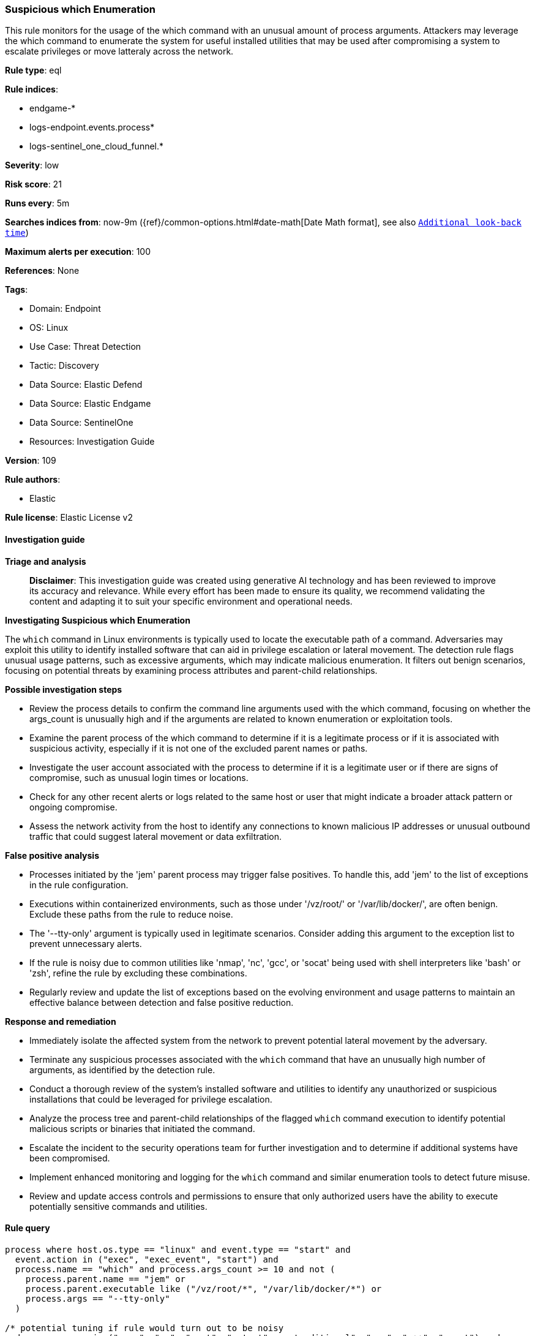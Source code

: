 [[prebuilt-rule-8-15-16-suspicious-which-enumeration]]
=== Suspicious which Enumeration

This rule monitors for the usage of the which command with an unusual amount of process arguments. Attackers may leverage the which command to enumerate the system for useful installed utilities that may be used after compromising a system to escalate privileges or move latteraly across the network.

*Rule type*: eql

*Rule indices*: 

* endgame-*
* logs-endpoint.events.process*
* logs-sentinel_one_cloud_funnel.*

*Severity*: low

*Risk score*: 21

*Runs every*: 5m

*Searches indices from*: now-9m ({ref}/common-options.html#date-math[Date Math format], see also <<rule-schedule, `Additional look-back time`>>)

*Maximum alerts per execution*: 100

*References*: None

*Tags*: 

* Domain: Endpoint
* OS: Linux
* Use Case: Threat Detection
* Tactic: Discovery
* Data Source: Elastic Defend
* Data Source: Elastic Endgame
* Data Source: SentinelOne
* Resources: Investigation Guide

*Version*: 109

*Rule authors*: 

* Elastic

*Rule license*: Elastic License v2


==== Investigation guide



*Triage and analysis*


> **Disclaimer**:
> This investigation guide was created using generative AI technology and has been reviewed to improve its accuracy and relevance. While every effort has been made to ensure its quality, we recommend validating the content and adapting it to suit your specific environment and operational needs.


*Investigating Suspicious which Enumeration*


The `which` command in Linux environments is typically used to locate the executable path of a command. Adversaries may exploit this utility to identify installed software that can aid in privilege escalation or lateral movement. The detection rule flags unusual usage patterns, such as excessive arguments, which may indicate malicious enumeration. It filters out benign scenarios, focusing on potential threats by examining process attributes and parent-child relationships.


*Possible investigation steps*


- Review the process details to confirm the command line arguments used with the which command, focusing on whether the args_count is unusually high and if the arguments are related to known enumeration or exploitation tools.
- Examine the parent process of the which command to determine if it is a legitimate process or if it is associated with suspicious activity, especially if it is not one of the excluded parent names or paths.
- Investigate the user account associated with the process to determine if it is a legitimate user or if there are signs of compromise, such as unusual login times or locations.
- Check for any other recent alerts or logs related to the same host or user that might indicate a broader attack pattern or ongoing compromise.
- Assess the network activity from the host to identify any connections to known malicious IP addresses or unusual outbound traffic that could suggest lateral movement or data exfiltration.


*False positive analysis*


- Processes initiated by the 'jem' parent process may trigger false positives. To handle this, add 'jem' to the list of exceptions in the rule configuration.
- Executions within containerized environments, such as those under '/vz/root/' or '/var/lib/docker/', are often benign. Exclude these paths from the rule to reduce noise.
- The '--tty-only' argument is typically used in legitimate scenarios. Consider adding this argument to the exception list to prevent unnecessary alerts.
- If the rule is noisy due to common utilities like 'nmap', 'nc', 'gcc', or 'socat' being used with shell interpreters like 'bash' or 'zsh', refine the rule by excluding these combinations.
- Regularly review and update the list of exceptions based on the evolving environment and usage patterns to maintain an effective balance between detection and false positive reduction.


*Response and remediation*


- Immediately isolate the affected system from the network to prevent potential lateral movement by the adversary.
- Terminate any suspicious processes associated with the `which` command that have an unusually high number of arguments, as identified by the detection rule.
- Conduct a thorough review of the system's installed software and utilities to identify any unauthorized or suspicious installations that could be leveraged for privilege escalation.
- Analyze the process tree and parent-child relationships of the flagged `which` command execution to identify potential malicious scripts or binaries that initiated the command.
- Escalate the incident to the security operations team for further investigation and to determine if additional systems have been compromised.
- Implement enhanced monitoring and logging for the `which` command and similar enumeration tools to detect future misuse.
- Review and update access controls and permissions to ensure that only authorized users have the ability to execute potentially sensitive commands and utilities.

==== Rule query


[source, js]
----------------------------------
process where host.os.type == "linux" and event.type == "start" and
  event.action in ("exec", "exec_event", "start") and
  process.name == "which" and process.args_count >= 10 and not (
    process.parent.name == "jem" or
    process.parent.executable like ("/vz/root/*", "/var/lib/docker/*") or
    process.args == "--tty-only"
  )

/* potential tuning if rule would turn out to be noisy
and process.args in ("nmap", "nc", "ncat", "netcat", nc.traditional", "gcc", "g++", "socat") and
process.parent.name in ("bash", "dash", "ash", "sh", "tcsh", "csh", "zsh", "ksh", "fish")
*/

----------------------------------

*Framework*: MITRE ATT&CK^TM^

* Tactic:
** Name: Discovery
** ID: TA0007
** Reference URL: https://attack.mitre.org/tactics/TA0007/
* Technique:
** Name: System Information Discovery
** ID: T1082
** Reference URL: https://attack.mitre.org/techniques/T1082/
